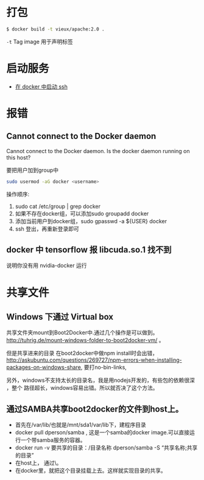 # -*- mode: Org; org-download-image-dir: "../../images"; -*-
#+BEGIN_COMMENT
.. title: docker
.. slug: docker
#+END_COMMENT
* 打包

#+BEGIN_SRC bash
$ docker build -t vieux/apache:2.0 .
#+END_SRC
=-t= Tag image 用于声明标签 
* 启动服务
- [[../../posts/zai-docker-zhong-zeng-jia-ssh-fu-wu.org][在 docker 中启动 ssh]]
* 报错
** Cannot connect to the Docker daemon
Cannot connect to the Docker daemon. Is the docker daemon running on this host?

要把用户加到group中

 #+BEGIN_SRC bash
  sudo usermod -aG docker <username>
 #+END_SRC

 操作顺序: 
 1. sudo cat /etc/group | grep docker 
 2. 如果不存在docker组，可以添加sudo groupadd docker 
 3. 添加当前用户到docker组，sudo gpasswd -a ${USER} docker
 4. ssh 登出，再重新登录即可
** docker 中 tensorflow 报 libcuda.so.1 找不到

说明你没有用 nvidia-docker 运行
* 共享文件
** Windows 下通过 Virtual box
   共享文件夹mount到Boot2Docker中.通过几个操作是可以做到。
   http://tuhrig.de/mount-windows-folder-to-boot2docker-vm/ 。

   但是共享进来的目录 在boot2docker中做npm install时会出错，
   http://askubuntu.com/questions/269727/npm-errors-when-installing-packages-on-windows-share,
   要打no-bin-links,

   另外，windows不支持太长的目录名，我是用nodejs开发的，有些包的依赖很深 ，整个
   路径超长，windows容易出错。所以就否决了这个方法。
** 通过SAMBA共享boot2docker的文件到host上。
       - 首先在/var/lib/也就是/mnt/sda1/var/lib下，建程序目录
       - docker pull dperson/samba , 这是一个samba的docker image.可以直接运行一个带samba服务的容器。
       - docker run -v 要共享的目录：/目录名称 dperson/samba -S “共享名称;共享的目录”
       - 在host上， 通过\\docker主机ip就可以访问到这个目录。
       - 在docker里，就把这个目录挂载上去。这样就实现目录的共享。
